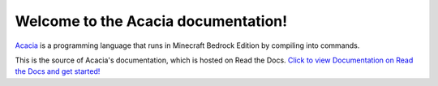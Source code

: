 Welcome to the Acacia documentation!
=======================================

`Acacia <https://github.com/CBerJun/AcaciaMC>`_ is a programming language that
runs in Minecraft Bedrock Edition by compiling into commands.

This is the source of Acacia's documentation, which is hosted on Read the Docs.
`Click to view Documentation on Read the Docs and get started!
<https://acaciamc.readthedocs.io/>`_
